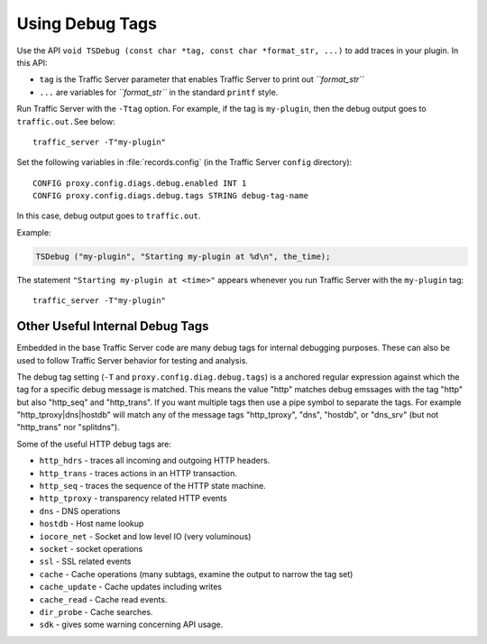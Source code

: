 Using Debug Tags
****************

.. Licensed to the Apache Software Foundation (ASF) under one
   or more contributor license agreements.  See the NOTICE file
  distributed with this work for additional information
  regarding copyright ownership.  The ASF licenses this file
  to you under the Apache License, Version 2.0 (the
  "License"); you may not use this file except in compliance
  with the License.  You may obtain a copy of the License at
 
   http://www.apache.org/licenses/LICENSE-2.0
 
  Unless required by applicable law or agreed to in writing,
  software distributed under the License is distributed on an
  "AS IS" BASIS, WITHOUT WARRANTIES OR CONDITIONS OF ANY
  KIND, either express or implied.  See the License for the
  specific language governing permissions and limitations
  under the License.

Use the API
``void TSDebug (const char *tag, const char *format_str, ...)`` to add
traces in your plugin. In this API:

-  ``tag`` is the Traffic Server parameter that enables Traffic Server
   to print out *``format_str``*

-  ``...`` are variables for *``format_str``* in the standard ``printf``
   style.

Run Traffic Server with the ``-Ttag`` option. For example, if the tag is
``my-plugin``, then the debug output goes to ``traffic.out.``\ See
below:

::

       traffic_server -T"my-plugin"

Set the following variables in :file:`records.config` (in the Traffic Server
``config`` directory):

::

       CONFIG proxy.config.diags.debug.enabled INT 1
       CONFIG proxy.config.diags.debug.tags STRING debug-tag-name

In this case, debug output goes to ``traffic.out``.

Example:

.. code-block:: c

       TSDebug ("my-plugin", "Starting my-plugin at %d\n", the_time);

The statement ``"Starting my-plugin at <time>"`` appears whenever you
run Traffic Server with the ``my-plugin`` tag:

::

       traffic_server -T"my-plugin"

Other Useful Internal Debug Tags
~~~~~~~~~~~~~~~~~~~~~~~~~~~~~~~~

Embedded in the base Traffic Server code are many debug tags for
internal debugging purposes. These can also be used to follow Traffic
Server behavior for testing and analysis.

The debug tag setting (``-T`` and ``proxy.config.diag.debug.tags``) is a
anchored regular expression against which the tag for a specific debug
message is matched. This means the value "http" matches debug emssages
with the tag "http" but also "http\_seq" and "http\_trans". If you want
multiple tags then use a pipe symbol to separate the tags. For example
"http\_tproxy\|dns\|hostdb" will match any of the message tags
"http\_tproxy", "dns", "hostdb", or "dns\_srv" (but not "http\_trans"
nor "splitdns").

Some of the useful HTTP debug tags are:

-  ``http_hdrs`` - traces all incoming and outgoing HTTP headers.

-  ``http_trans`` - traces actions in an HTTP transaction.

-  ``http_seq`` - traces the sequence of the HTTP state machine.

-  ``http_tproxy`` - transparency related HTTP events

-  ``dns`` - DNS operations

-  ``hostdb`` - Host name lookup

-  ``iocore_net`` - Socket and low level IO (very voluminous)

-  ``socket`` - socket operations

-  ``ssl`` - SSL related events

-  ``cache`` - Cache operations (many subtags, examine the output to
   narrow the tag set)

-  ``cache_update`` - Cache updates including writes

-  ``cache_read`` - Cache read events.

-  ``dir_probe`` - Cache searches.

-  ``sdk`` - gives some warning concerning API usage.


